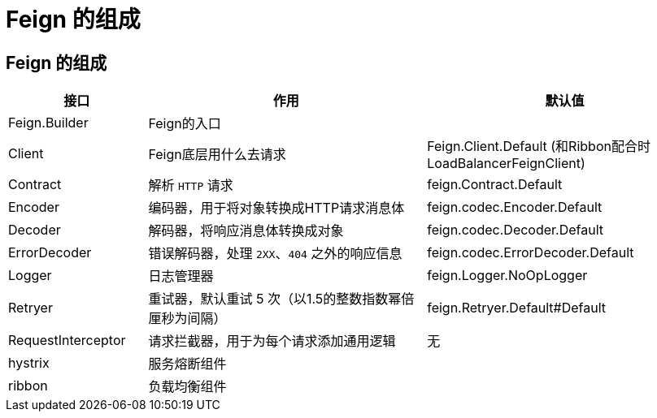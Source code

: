 = Feign 的组成

== Feign 的组成

[cols="1,2,2a"]
|===
| 接口 | 作用 | 默认值

| Feign.Builder
| Feign的入口
|

| Client
| Feign底层用什么去请求
| Feign.Client.Default (和Ribbon配合时LoadBalancerFeignClient)

| Contract
| 解析 `HTTP` 请求
| feign.Contract.Default

| Encoder
| 编码器，用于将对象转换成HTTP请求消息体
| feign.codec.Encoder.Default

| Decoder
| 解码器，将响应消息体转换成对象
| feign.codec.Decoder.Default

| ErrorDecoder
| 错误解码器，处理 `2XX`、`404` 之外的响应信息
| feign.codec.ErrorDecoder.Default

| Logger
| 日志管理器
| feign.Logger.NoOpLogger

| Retryer
| 重试器，默认重试 5 次（以1.5的整数指数幂倍厘秒为间隔）
| feign.Retryer.Default#Default

| RequestInterceptor
| 请求拦截器，用于为每个请求添加通用逻辑
| 无

| hystrix
| 服务熔断组件
|

| ribbon
| 负载均衡组件
|
|===